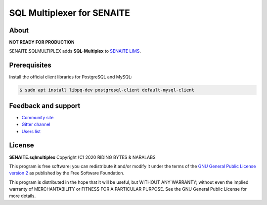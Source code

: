 SQL Multiplexer for SENAITE
===========================

.. image:: https://img.shields.io/pypi/v/senaite.sqlmultiplex.svg?style=flat-square
   :target: https://pypi.python.org/pypi/senaite.sqlmultiplex

.. image:: https://img.shields.io/github/issues-pr/senaite/senaite.sqlmultiplex.svg?style=flat-square
   :target: https://github.com/senaite/senaite.sqlmultiplex/pulls

.. image:: https://img.shields.io/github/issues/senaite/senaite.sqlmultiplex.svg?style=flat-square
   :target: https://github.com/senaite/senaite.sqlmultiplex/issues

.. image:: https://img.shields.io/badge/PRs-welcome-brightgreen.svg?style=flat-square
   :target: https://github.com/senaite/senaite.sqlmultiplex

.. image:: https://img.shields.io/badge/Made%20for%20SENAITE-%E2%AC%A1-lightgrey.svg
   :target: https://www.senaite.com


About
-----

**NOT READY FOR PRODUCTION**

SENAITE.SQLMULTIPLEX adds **SQL-Multiplex** to `SENAITE LIMS <https://www.senaite.com>`_.

Prerequisites
-------------

Install the official client libraries for PostgreSQL and MySQL:

.. code-block:: shell

    $ sudo apt install libpq-dev postgresql-client default-mysql-client


Feedback and support
--------------------

* `Community site <https://community.senaite.org/>`_
* `Gitter channel <https://gitter.im/senaite/Lobby>`_
* `Users list <https://sourceforge.net/projects/senaite/lists/senaite-users>`_


License
-------

**SENAITE.sqlmultiplex** Copyright (C) 2020 RIDING BYTES & NARALABS

This program is free software; you can redistribute it and/or modify it under
the terms of the `GNU General Public License version 2
<https://github.com/senaite/senaite.sqlmultiplex/blob/master/LICENSE>`_ as published
by the Free Software Foundation.

This program is distributed in the hope that it will be useful,
but WITHOUT ANY WARRANTY; without even the implied warranty of
MERCHANTABILITY or FITNESS FOR A PARTICULAR PURPOSE. See the
GNU General Public License for more details.
